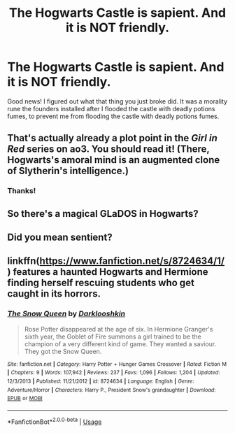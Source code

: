 #+TITLE: The Hogwarts Castle is sapient. And it is NOT friendly.

* The Hogwarts Castle is sapient. And it is NOT friendly.
:PROPERTIES:
:Author: 15_Redstones
:Score: 11
:DateUnix: 1570390281.0
:DateShort: 2019-Oct-06
:FlairText: Prompt
:END:
Good news! I figured out what that thing you just broke did. It was a morality rune the founders installed after I flooded the castle with deadly potions fumes, to prevent me from flooding the castle with deadly potions fumes.


** That's actually already a plot point in the /Girl in Red/ series on ao3. You should read it! (There, Hogwarts's amoral mind is an augmented clone of Slytherin's intelligence.)
:PROPERTIES:
:Author: Achille-Talon
:Score: 2
:DateUnix: 1570390604.0
:DateShort: 2019-Oct-06
:END:

*** Thanks!
:PROPERTIES:
:Author: 15_Redstones
:Score: 2
:DateUnix: 1570390769.0
:DateShort: 2019-Oct-06
:END:


** So there's a magical GLaDOS in Hogwarts?
:PROPERTIES:
:Author: aris_boch
:Score: 2
:DateUnix: 1570571309.0
:DateShort: 2019-Oct-09
:END:


** Did you mean sentient?
:PROPERTIES:
:Author: blazebomb
:Score: 1
:DateUnix: 1570557293.0
:DateShort: 2019-Oct-08
:END:


** linkffn([[https://www.fanfiction.net/s/8724634/1/]]) features a haunted Hogwarts and Hermione finding herself rescuing students who get caught in its horrors.
:PROPERTIES:
:Author: turbinicarpus
:Score: 1
:DateUnix: 1570643994.0
:DateShort: 2019-Oct-09
:END:

*** [[https://www.fanfiction.net/s/8724634/1/][*/The Snow Queen/*]] by [[https://www.fanfiction.net/u/2675104/Darklooshkin][/Darklooshkin/]]

#+begin_quote
  Rose Potter disappeared at the age of six. In Hermione Granger's sixth year, the Goblet of Fire summons a girl trained to be the champion of a very different kind of game. They wanted a saviour. They got the Snow Queen.
#+end_quote

^{/Site/:} ^{fanfiction.net} ^{*|*} ^{/Category/:} ^{Harry} ^{Potter} ^{+} ^{Hunger} ^{Games} ^{Crossover} ^{*|*} ^{/Rated/:} ^{Fiction} ^{M} ^{*|*} ^{/Chapters/:} ^{9} ^{*|*} ^{/Words/:} ^{107,942} ^{*|*} ^{/Reviews/:} ^{237} ^{*|*} ^{/Favs/:} ^{1,096} ^{*|*} ^{/Follows/:} ^{1,204} ^{*|*} ^{/Updated/:} ^{12/3/2013} ^{*|*} ^{/Published/:} ^{11/21/2012} ^{*|*} ^{/id/:} ^{8724634} ^{*|*} ^{/Language/:} ^{English} ^{*|*} ^{/Genre/:} ^{Adventure/Horror} ^{*|*} ^{/Characters/:} ^{Harry} ^{P.,} ^{President} ^{Snow's} ^{grandaughter} ^{*|*} ^{/Download/:} ^{[[http://www.ff2ebook.com/old/ffn-bot/index.php?id=8724634&source=ff&filetype=epub][EPUB]]} ^{or} ^{[[http://www.ff2ebook.com/old/ffn-bot/index.php?id=8724634&source=ff&filetype=mobi][MOBI]]}

--------------

*FanfictionBot*^{2.0.0-beta} | [[https://github.com/tusing/reddit-ffn-bot/wiki/Usage][Usage]]
:PROPERTIES:
:Author: FanfictionBot
:Score: 1
:DateUnix: 1570644028.0
:DateShort: 2019-Oct-09
:END:
